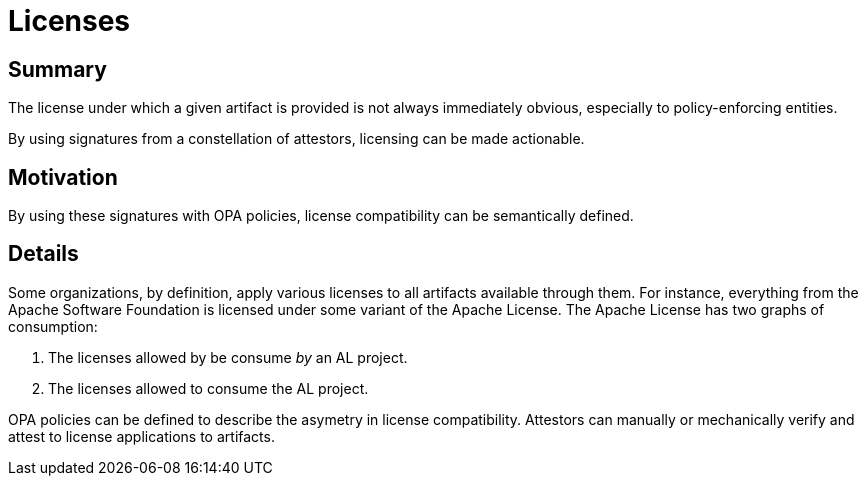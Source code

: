 # Licenses

## Summary

The license under which a given artifact is provided is not always immediately obvious, especially to policy-enforcing entities.

By using signatures from a constellation of attestors, licensing can be made actionable.

## Motivation

By using these signatures with OPA policies, license compatibility can be semantically defined.

## Details

Some organizations, by definition, apply various licenses to all artifacts available through them.
For instance, everything from the Apache Software Foundation is licensed under some variant of the Apache License.
The Apache License has two graphs of consumption:

1. The licenses allowed by be consume _by_ an AL project.
2. The licenses allowed to consume the AL project.

OPA policies can be defined to describe the asymetry in license compatibility.
Attestors can manually or mechanically verify and attest to license applications to artifacts.

